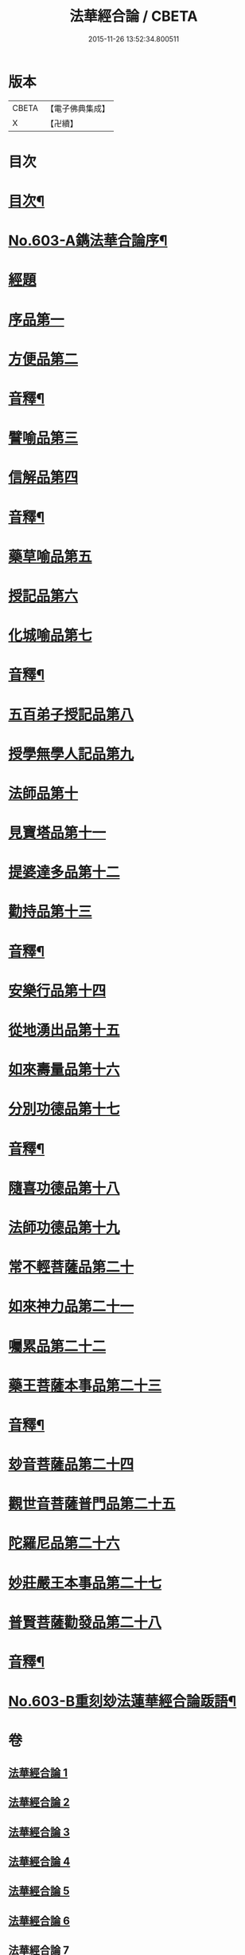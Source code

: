 #+TITLE: 法華經合論 / CBETA
#+DATE: 2015-11-26 13:52:34.800511
* 版本
 |     CBETA|【電子佛典集成】|
 |         X|【卍續】    |

* 目次
* [[file:KR6d0069_001.txt::001-0361b2][目次¶]]
* [[file:KR6d0069_001.txt::0362a1][No.603-A鐫法華合論序¶]]
* [[file:KR6d0069_001.txt::0362b5][經題]]
* [[file:KR6d0069_001.txt::0362c14][序品第一]]
* [[file:KR6d0069_001.txt::0370c5][方便品第二]]
* [[file:KR6d0069_001.txt::0376b16][音釋¶]]
* [[file:KR6d0069_002.txt::0376c3][譬喻品第三]]
* [[file:KR6d0069_002.txt::0383a12][信解品第四]]
* [[file:KR6d0069_002.txt::0387a9][音釋¶]]
* [[file:KR6d0069_003.txt::003-0387a14][藥草喻品第五]]
* [[file:KR6d0069_003.txt::0389b5][授記品第六]]
* [[file:KR6d0069_003.txt::0392b10][化城喻品第七]]
* [[file:KR6d0069_003.txt::0396b12][音釋¶]]
* [[file:KR6d0069_004.txt::004-0396b18][五百弟子授記品第八]]
* [[file:KR6d0069_004.txt::0397b3][授學無學人記品第九]]
* [[file:KR6d0069_004.txt::0398b1][法師品第十]]
* [[file:KR6d0069_004.txt::0399c6][見寶塔品第十一]]
* [[file:KR6d0069_004.txt::0401b17][提婆達多品第十二]]
* [[file:KR6d0069_004.txt::0402c13][勸持品第十三]]
* [[file:KR6d0069_004.txt::0403c6][音釋¶]]
* [[file:KR6d0069_005.txt::005-0403c12][安樂行品第十四]]
* [[file:KR6d0069_005.txt::0405c18][從地湧出品第十五]]
* [[file:KR6d0069_005.txt::0408a23][如來壽量品第十六]]
* [[file:KR6d0069_005.txt::0409c19][分別功德品第十七]]
* [[file:KR6d0069_005.txt::0411b18][音釋¶]]
* [[file:KR6d0069_006.txt::006-0411c5][隨喜功德品第十八]]
* [[file:KR6d0069_006.txt::0412c10][法師功德品第十九]]
* [[file:KR6d0069_006.txt::0415a4][常不輕菩薩品第二十]]
* [[file:KR6d0069_006.txt::0416c11][如來神力品第二十一]]
* [[file:KR6d0069_006.txt::0418a5][囑累品第二十二]]
* [[file:KR6d0069_006.txt::0418c6][藥王菩薩本事品第二十三]]
* [[file:KR6d0069_006.txt::0421a24][音釋¶]]
* [[file:KR6d0069_007.txt::007-0421b7][玅音菩薩品第二十四]]
* [[file:KR6d0069_007.txt::0423b12][觀世音菩薩普門品第二十五]]
* [[file:KR6d0069_007.txt::0425b14][陀羅尼品第二十六]]
* [[file:KR6d0069_007.txt::0426a1][妙莊嚴王本事品第二十七]]
* [[file:KR6d0069_007.txt::0427c6][普賢菩薩勸發品第二十八]]
* [[file:KR6d0069_007.txt::0429a4][音釋¶]]
* [[file:KR6d0069_007.txt::0429a5][No.603-B重刻玅法蓮華經合論䟦語¶]]
* 卷
** [[file:KR6d0069_001.txt][法華經合論 1]]
** [[file:KR6d0069_002.txt][法華經合論 2]]
** [[file:KR6d0069_003.txt][法華經合論 3]]
** [[file:KR6d0069_004.txt][法華經合論 4]]
** [[file:KR6d0069_005.txt][法華經合論 5]]
** [[file:KR6d0069_006.txt][法華經合論 6]]
** [[file:KR6d0069_007.txt][法華經合論 7]]
